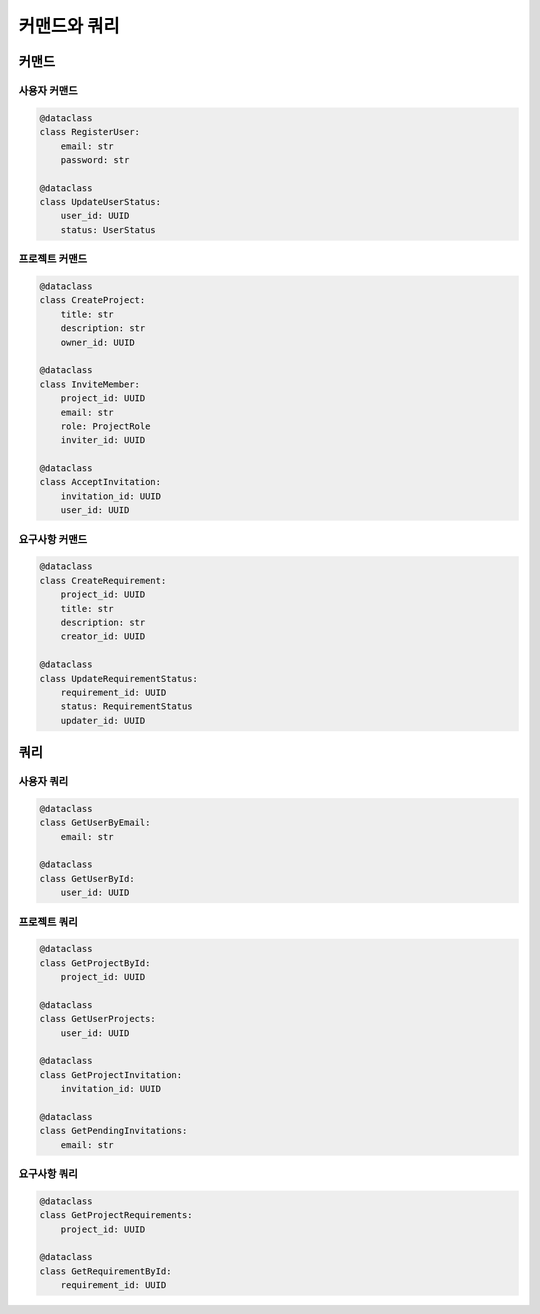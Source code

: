 =================================
커맨드와 쿼리
=================================

커맨드
-----------------

사용자 커맨드
^^^^^^^^^^^^^^^^^
.. code-block:: python

    @dataclass
    class RegisterUser:
        email: str
        password: str

    @dataclass
    class UpdateUserStatus:
        user_id: UUID
        status: UserStatus

프로젝트 커맨드
^^^^^^^^^^^^^^^^^^^
.. code-block:: python

    @dataclass
    class CreateProject:
        title: str
        description: str
        owner_id: UUID

    @dataclass
    class InviteMember:
        project_id: UUID
        email: str
        role: ProjectRole
        inviter_id: UUID

    @dataclass
    class AcceptInvitation:
        invitation_id: UUID
        user_id: UUID

요구사항 커맨드
^^^^^^^^^^^^^^^^^^^
.. code-block:: python

    @dataclass
    class CreateRequirement:
        project_id: UUID
        title: str
        description: str
        creator_id: UUID

    @dataclass
    class UpdateRequirementStatus:
        requirement_id: UUID
        status: RequirementStatus
        updater_id: UUID

쿼리
-----------------

사용자 쿼리
^^^^^^^^^^^^^^^^^
.. code-block:: python

    @dataclass
    class GetUserByEmail:
        email: str

    @dataclass
    class GetUserById:
        user_id: UUID

프로젝트 쿼리
^^^^^^^^^^^^^^^^^^
.. code-block:: python

    @dataclass
    class GetProjectById:
        project_id: UUID

    @dataclass
    class GetUserProjects:
        user_id: UUID

    @dataclass
    class GetProjectInvitation:
        invitation_id: UUID

    @dataclass
    class GetPendingInvitations:
        email: str

요구사항 쿼리
^^^^^^^^^^^^^^^^^^
.. code-block:: python

    @dataclass
    class GetProjectRequirements:
        project_id: UUID

    @dataclass
    class GetRequirementById:
        requirement_id: UUID 